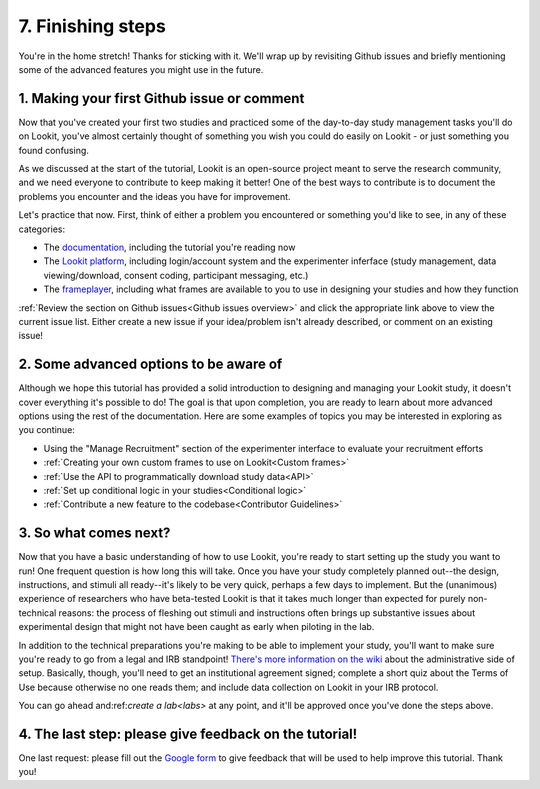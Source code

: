 ##################################
7. Finishing steps
##################################

You're in the home stretch! Thanks for sticking with it. We'll wrap up by revisiting Github issues and briefly mentioning some of the advanced features you might use in the future.

1. Making your first Github issue or comment
---------------------------------------------

Now that you've created your first two studies and practiced some of the day-to-day study management tasks you'll do on Lookit, you've almost certainly thought of something you wish you could do easily on Lookit - or just something you found confusing. 

As we discussed at the start of the tutorial, Lookit is an open-source project meant to serve the research community, and we need everyone to contribute to keep making it better! One of the best ways to contribute is to document the problems you encounter and the ideas you have for improvement.

Let's practice that now. First, think of either a problem you encountered or something you'd like to see, in any of these categories:

- The  `documentation <https://github.com/lookit/lookit-docs/issues>`_, including the tutorial you're reading now
- The  `Lookit platform <https://github.com/lookit/lookit-api/issues>`_, including login/account system and the experimenter inferface (study management, data viewing/download, consent coding, participant messaging, etc.)
- The `frameplayer <https://github.com/lookit/ember-lookit-frameplayer/issues>`_, including what frames are available to you to use in designing your studies and how they function

:ref:`Review the section on Github issues<Github issues overview>` and click the appropriate link above to view the current issue list. Either create a new issue if your idea/problem isn't already described, or comment on an existing issue!

2. Some advanced options to be aware of
---------------------------------------

Although we hope this tutorial has provided a solid introduction to designing and managing your Lookit study, it doesn't cover everything it's possible to do! The goal is that upon completion, you are ready to learn about more advanced options using the rest of the documentation. Here are some examples of topics you may be interested in exploring as you continue:

- Using the "Manage Recruitment" section of the experimenter interface to evaluate your recruitment efforts

- :ref:`Creating your own custom frames to use on Lookit<Custom frames>`

- :ref:`Use the API to programmatically download study data<API>`

- :ref:`Set up conditional logic in your studies<Conditional logic>`

- :ref:`Contribute a new feature to the codebase<Contributor Guidelines>`

3. So what comes next?
---------------------------------------

Now that you have a basic understanding of how to use Lookit, you're ready to start setting up the study you want to run! One frequent question is how long this will take. Once you have your study completely planned out--the design, instructions, and stimuli all ready--it's likely to be very quick, perhaps a few days to implement. But the (unanimous) experience of researchers who have beta-tested Lookit is that it takes much longer than expected for purely non-technical reasons: the process of fleshing out stimuli and instructions often brings up substantive issues about experimental design that might not have been caught as early when piloting in the lab.

In addition to the technical preparations you're making to be able to implement your study, you'll want to make sure you're ready to go from a legal and IRB standpoint! `There's more information on the wiki  <https://github.com/lookit/research-resources/wiki/IRB-and-legal-information>`_ about the administrative side of setup. Basically, though, you'll need to get an institutional agreement signed; complete a short quiz about the Terms of Use because otherwise no one reads them; and include data collection on Lookit in your IRB protocol.

You can go ahead and:ref:`create a lab<labs>` at any point, and it'll be approved once you've done the steps above.

4. The last step: please give feedback on the tutorial!
-------------------------------------------------------

One last request: please fill out the `Google form  <https://forms.gle/Wv7FMw8t8kSfWLhy9>`_ to give feedback that will be used to help improve this tutorial. Thank you!
